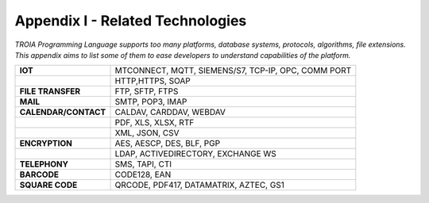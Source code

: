 

=====================================
Appendix I - Related Technologies
=====================================

*TROIA Programming Language supports too many platforms, database systems, protocols, algorithms, file extensions. This appendix aims to list some of them to ease developers to understand capabilities of the platform.*

            
      

+------------------------+----------------------------------------------------------------------------------+
| **IOT**                | MTCONNECT, MQTT, SIEMENS/S7, TCP-IP, OPC, COMM PORT                              |
+------------------------+----------------------------------------------------------------------------------+
|                        | HTTP,HTTPS, SOAP                                                                 |
+------------------------+----------------------------------------------------------------------------------+
| **FILE TRANSFER**      | FTP, SFTP, FTPS                                                                  |
+------------------------+----------------------------------------------------------------------------------+
| **MAIL**               | SMTP, POP3, IMAP                                                                 |
+------------------------+----------------------------------------------------------------------------------+
| **CALENDAR/CONTACT**   | CALDAV, CARDDAV, WEBDAV                                                          |
+------------------------+----------------------------------------------------------------------------------+
|                        | PDF, XLS, XLSX, RTF                                                              |
+------------------------+----------------------------------------------------------------------------------+
|                        | XML, JSON, CSV                                                                   |
+------------------------+----------------------------------------------------------------------------------+
| **ENCRYPTION**         | AES, AESCP, DES, BLF, PGP                                                        |
+------------------------+----------------------------------------------------------------------------------+
|                        | LDAP, ACTIVEDIRECTORY, EXCHANGE WS                                               |
+------------------------+----------------------------------------------------------------------------------+
| **TELEPHONY**          | SMS, TAPI, CTI                                                                   |
+------------------------+----------------------------------------------------------------------------------+
| **BARCODE**            | CODE128, EAN                                                                     |
+------------------------+----------------------------------------------------------------------------------+
| **SQUARE CODE**        | QRCODE, PDF417, DATAMATRIX, AZTEC, GS1                                           |
+------------------------+----------------------------------------------------------------------------------+


